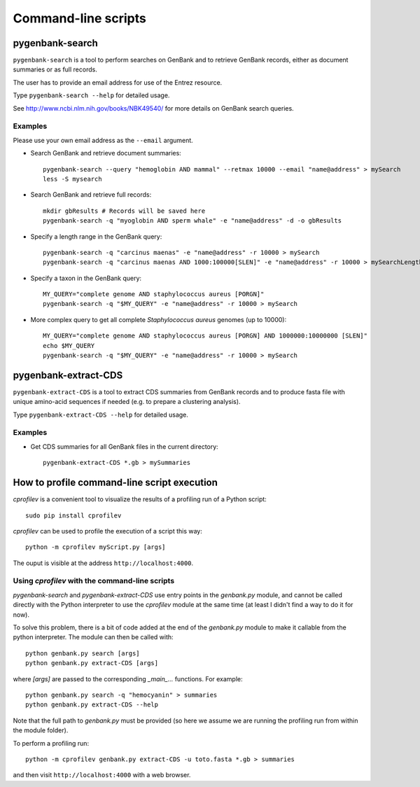 Command-line scripts
====================

pygenbank-search
----------------

``pygenbank-search`` is a tool to perform searches on GenBank and to retrieve
GenBank records, either as document summaries or as full records.

The user has to provide an email address for use of the Entrez resource.

Type ``pygenbank-search --help`` for detailed usage.

See http://www.ncbi.nlm.nih.gov/books/NBK49540/ for more details on GenBank
search queries.

Examples
********

Please use your own email address as the ``--email`` argument.

* Search GenBank and retrieve document summaries::

    pygenbank-search --query "hemoglobin AND mammal" --retmax 10000 --email "name@address" > mySearch
    less -S mysearch
  
* Search GenBank and retrieve full records::

    mkdir gbResults # Records will be saved here
    pygenbank-search -q "myoglobin AND sperm whale" -e "name@address" -d -o gbResults

* Specify a length range in the GenBank query::

    pygenbank-search -q "carcinus maenas" -e "name@address" -r 10000 > mySearch
    pygenbank-search -q "carcinus maenas AND 1000:100000[SLEN]" -e "name@address" -r 10000 > mySearchLength

* Specify a taxon in the GenBank query::

    MY_QUERY="complete genome AND staphylococcus aureus [PORGN]"
    pygenbank-search -q "$MY_QUERY" -e "name@address" -r 10000 > mySearch

* More complex query to get all complete *Staphylococcus aureus* genomes (up to
  10000)::

    MY_QUERY="complete genome AND staphylococcus aureus [PORGN] AND 1000000:10000000 [SLEN]"
    echo $MY_QUERY
    pygenbank-search -q "$MY_QUERY" -e "name@address" -r 10000 > mySearch

pygenbank-extract-CDS
---------------------

``pygenbank-extract-CDS`` is a tool to extract CDS summaries from GenBank
records and to produce fasta file with unique amino-acid sequences if needed
(e.g. to prepare a clustering analysis).

Type ``pygenbank-extract-CDS --help`` for detailed usage.

Examples
********

* Get CDS summaries for all GenBank files in the current directory::

    pygenbank-extract-CDS *.gb > mySummaries

How to profile command-line script execution
--------------------------------------------

`cprofilev` is a convenient tool to visualize the results of a profiling run
of a Python script::

  sudo pip install cprofilev

`cprofilev` can be used to profile the execution of a script this way::

  python -m cprofilev myScript.py [args]

The ouput is visible at the address ``http://localhost:4000``.

Using `cprofilev` with the command-line scripts
***********************************************

`pygenbank-search` and `pygenbank-extract-CDS` use entry points in the
`genbank.py` module, and cannot be called directly with the Python interpreter
to use the `cprofilev` module at the same time (at least I didn't find a way to
do it for now).

To solve this problem, there is a bit of code added at the end of the
`genbank.py` module to make it callable from the python interpreter. The module
can then be called with::

  python genbank.py search [args]
  python genbank.py extract-CDS [args]

where `[args]` are passed to the corresponding `_main_...` functions. For
example::

  python genbank.py search -q "hemocyanin" > summaries
  python genbank.py extract-CDS --help

Note that the full path to `genbank.py` must be provided (so here we assume we
are running the profiling run from within the module folder).
  
To perform a profiling run::

  python -m cprofilev genbank.py extract-CDS -u toto.fasta *.gb > summaries

and then visit ``http://localhost:4000`` with a web browser.
